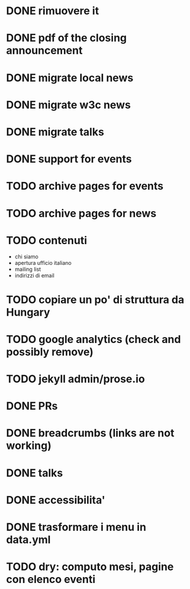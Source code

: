 * DONE rimuovere it
* DONE pdf of the closing announcement

* DONE migrate local news
* DONE migrate w3c news

* DONE migrate talks
* DONE support for events
* TODO archive pages for events
* TODO archive pages for news
* TODO contenuti
  - chi siamo
  - apertura ufficio italiano
  - mailing list
  - indirizzi di email
* TODO copiare un po' di struttura da Hungary
* TODO google analytics (check and possibly remove)
* TODO jekyll admin/prose.io

* DONE PRs
* DONE breadcrumbs (links are not working)
* DONE talks
* DONE accessibilita'
* DONE trasformare i menu in data.yml
* TODO dry: computo mesi, pagine con elenco eventi
